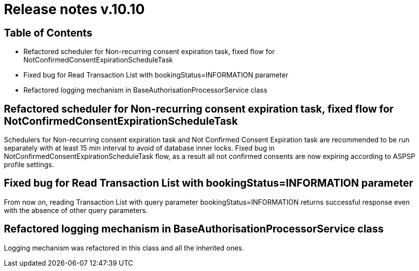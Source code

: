 = Release notes v.10.10

== Table of Contents

* Refactored scheduler for Non-recurring consent expiration task, fixed flow for NotConfirmedConsentExpirationScheduleTask

* Fixed bug for Read Transaction List with bookingStatus=INFORMATION parameter

* Refactored logging mechanism in BaseAuthorisationProcessorService class

== Refactored scheduler for Non-recurring consent expiration task, fixed flow for NotConfirmedConsentExpirationScheduleTask

Schedulers for Non-recurring consent expiration task and Not Confirmed Consent Expiration task are recommended to be run separately with at least 15 min interval to avoid of database inner locks. Fixed bug in NotConfirmedConsentExpirationScheduleTask flow, as a result all not confirmed consents are now expiring according to ASPSP profile settings.

== Fixed bug for Read Transaction List with bookingStatus=INFORMATION parameter

From now on, reading Transaction List with query parameter bookingStatus=INFORMATION returns successful response even with the absence of other query parameters.

== Refactored logging mechanism in BaseAuthorisationProcessorService class

Logging mechanism was refactored in this class and all the inherited ones.
